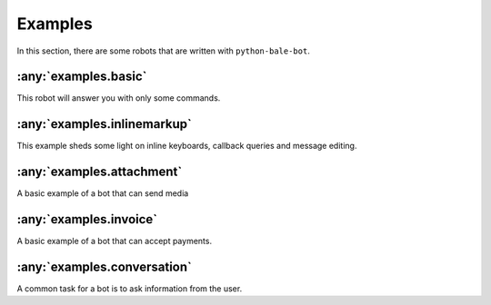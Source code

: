 Examples
========

In this section, there are some robots that are written with ``python-bale-bot``.


:any:`examples.basic`
----------------------
This robot will answer you with only some commands.

:any:`examples.inlinemarkup`
----------------------------
This example sheds some light on inline keyboards, callback queries and message editing.

:any:`examples.attachment`
---------------------------
A basic example of a bot that can send media

:any:`examples.invoice`
------------------------
A basic example of a bot that can accept payments.

:any:`examples.conversation`
-----------------------------
A common task for a bot is to ask information from the user.